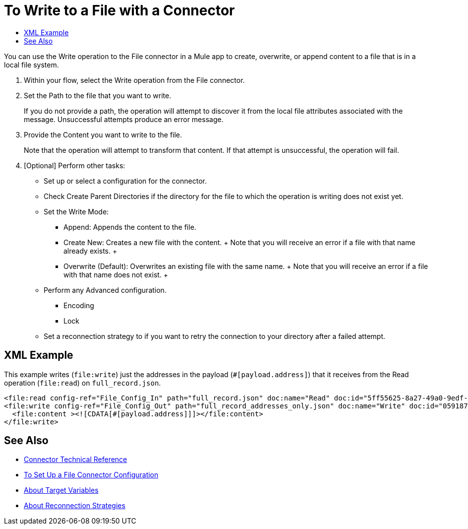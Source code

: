 = To Write to a File with a Connector
:keywords: file, ftp, connector, operation
:toc:
:toc-title:

You can use the Write operation to the File connector in a Mule app to create, overwrite, or append content to a file that is in a local file system.

. Within your flow, select the Write operation from the File connector.
. Set the Path to the file that you want to write.
+
If you do not provide a path, the operation will attempt to discover it from the local file attributes associated with the message. Unsuccessful attempts produce an error message.
+
. Provide the Content you want to write to the file.
+
Note that the operation will attempt to transform that content. If that attempt is unsuccessful, the operation will fail.
+
. [Optional] Perform other tasks:
  ** Set up or select a configuration for the connector.
  ** Check Create Parent Directories if the directory for the file to which the operation is writing does not exist yet.
  ** Set the Write Mode:
    * Append: Appends the content to the file.
    * Create New: Creates a new file with the content.
    +
    Note that you will receive an error if a file with that name already exists.
    +
    * Overwrite (Default): Overwrites an existing file with the same name.
    +
    Note that you will receive an error if a file with that name does not exist.
    +
  ** Perform any Advanced configuration.
    *** Encoding
    *** Lock
  ** Set a reconnection strategy to if you want to retry the connection to your directory after a failed attempt.

[[xml_example]]
== XML Example

This example writes (`file:write`) just the addresses in the payload (`#[payload.address]`) that it receives from the Read operation (`file:read`) on `full_record.json`.

----
<file:read config-ref="File_Config_In" path="full_record.json" doc:name="Read" doc:id="5ff55625-8a27-49a0-9edf-397eabeed3e7" />
<file:write config-ref="File_Config_Out" path="full_record_addresses_only.json" doc:name="Write" doc:id="05918741-06e5-4267-b407-8f9958313834" >
  <file:content ><![CDATA[#[payload.address]]]></file:content>
</file:write>
----

[[see_also]]
== See Also

* link:/connectors/file-documentation[Connector Technical Reference]
* link:/connectors/file-to-set-up-a-file-connector-config[To Set Up a File Connector Configuration]
* link:/connectors/target-variables[About Target Variables]
* link:/mule-user-guide/reconnection-strategy-about[About Reconnection Strategies]
